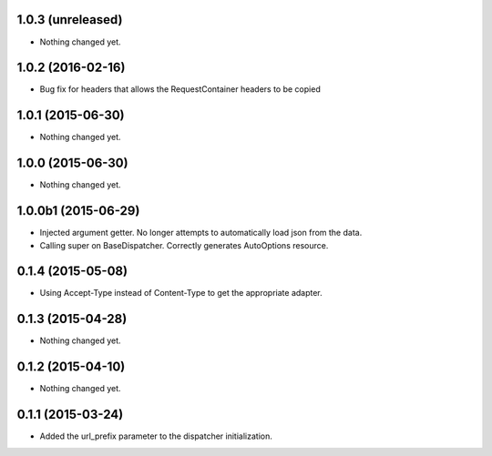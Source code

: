 1.0.3 (unreleased)
==================

- Nothing changed yet.


1.0.2 (2016-02-16)
==================

- Bug fix for headers that allows the RequestContainer headers to be copied


1.0.1 (2015-06-30)
==================

- Nothing changed yet.


1.0.0 (2015-06-30)
==================

- Nothing changed yet.


1.0.0b1 (2015-06-29)
====================

- Injected argument getter.  No longer attempts to automatically load json from the data.
- Calling super on BaseDispatcher.  Correctly generates AutoOptions resource.


0.1.4 (2015-05-08)
==================

- Using Accept-Type instead of Content-Type to get the appropriate adapter.


0.1.3 (2015-04-28)
==================

- Nothing changed yet.


0.1.2 (2015-04-10)
==================

- Nothing changed yet.


0.1.1 (2015-03-24)
==================

- Added the url_prefix parameter to the dispatcher initialization.
